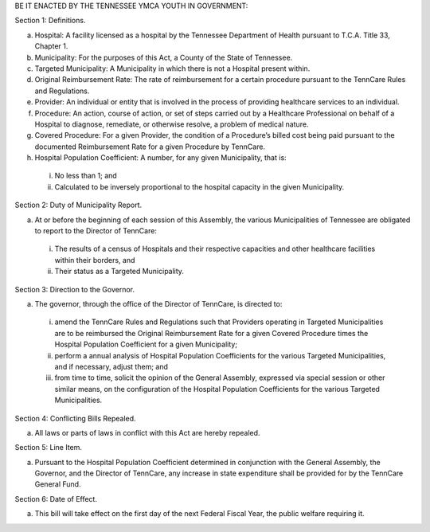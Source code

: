 BE IT ENACTED BY THE TENNESSEE YMCA YOUTH IN GOVERNMENT:

Section 1: Definitions.

a) Hospital: A facility licensed as a hospital by the Tennessee Department of Health pursuant to T.C.A. Title 33, Chapter 1.

b) Municipality: For the purposes of this Act, a County of the State of Tennessee.

c) Targeted Municipality: A Municipality in which there is not a Hospital present within.

d) Original Reimbursement Rate: The rate of reimbursement for a certain procedure pursuant to the TennCare Rules and Regulations.

e) Provider: An individual or entity that is involved in the process of providing healthcare services to an individual.

f) Procedure: An action, course of action, or set of steps carried out by a Healthcare Professional on behalf of a Hospital to diagnose, remediate, or otherwise resolve, a problem of medical nature.

g) Covered Procedure: For a given Provider, the condition of a Procedure’s billed cost being paid pursuant to the documented Reimbursement Rate for a given Procedure by TennCare.

h) Hospital Population Coefficient: A number, for any given Municipality, that is:

  i) No less than 1; and

  ii) Calculated to be inversely proportional to the hospital capacity in the given Municipality.

Section 2: Duty of Municipality Report.

a) At or before the beginning of each session of this Assembly, the various Municipalities of Tennessee are obligated to report to the Director of TennCare:

  i) The results of a census of Hospitals and their respective capacities and other healthcare facilities within their borders, and

  ii) Their status as a Targeted Municipality.

Section 3: Direction to the Governor.

a) The governor, through the office of the Director of TennCare, is directed to:

  i) amend the TennCare Rules and Regulations such that Providers operating in Targeted Municipalities are to be reimbursed the Original Reimbursement Rate for a given Covered Procedure times the Hospital Population Coefficient for a given Municipality;

  ii) perform a annual analysis of Hospital Population Coefficients for the various Targeted Municipalities, and if necessary, adjust them; and

  iii) from time to time, solicit the opinion of the General Assembly, expressed via special session or other similar means, on the configuration of the Hospital Population Coefficients for the various Targeted Municipalities.

Section 4: Conflicting Bills Repealed.

a) All laws or parts of laws in conflict with this Act are hereby repealed. 

Section 5: Line Item.

a) Pursuant to the Hospital Population Coefficient determined in conjunction with the General Assembly, the Governor, and the Director of TennCare, any increase in state expenditure shall be provided for by the TennCare General Fund.

Section 6: Date of Effect.

a) This bill will take effect on the first day of the next Federal Fiscal Year, the public welfare requiring it.
